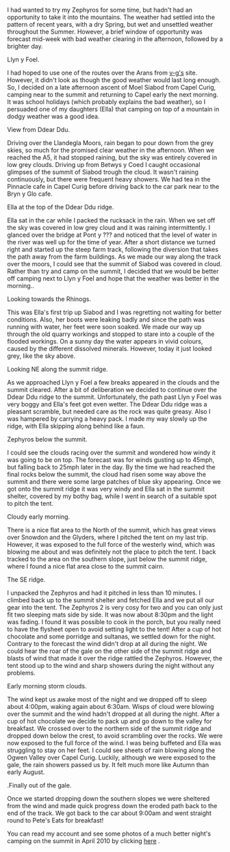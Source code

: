 #+BEGIN_COMMENT
.. title: Zephyros On Moel Siabod
.. slug: 2011-08-14-zephyros-on-moel-siabod
.. date: 2011-08-14 17:52:23 UTC
.. tags: review
.. category:
.. link:
.. description:
.. type: text
#+END_COMMENT
I had wanted to try my Zephyros for some time, but hadn't had an
opportunity to take it into the mountains. The weather had settled
into the pattern of recent years, with a dry Spring, but wet and
unsettled weather throughout the Summer. However, a brief window of
opportunity was forecast mid-week with bad weather clearing in the
afternoon, followed by a brighter day.

#+BEGIN_HTML
<div class="photofloatl">
  <p><a class="fancybox-thumb" rel="fancybox-thumb"  href="/images/2011-08-08_moel_siabod/08082011168_1.jpg"
  title="Llyn y Foel." ><img src="/images/2011-08-08_moel_siabod/08082011168_1.jpg" width="200"
     alt="Llyn y Foel."/></a></p>
  <p>Llyn y Foel.</p>
</div>
#+END_HTML


I had hoped to use one of the routes over the Arans from [[http://v-g.me.uk][v-g's]]
site. However, it didn't look as though the good weather would last
long enough. So, I decided on a late afternoon ascent of Moel Siabod
from Capel Curig, camping near to the summit and returning to Capel
early the next morning. It was school holidays (which probably
explains the bad weather), so I persuaded one of my daughters (Ella)
that camping on top of a mountain in dodgy weather was a good idea.

#+BEGIN_HTML
<div class="photofloatr">
  <p><a class="fancybox-thumb" rel="fancybox-thumb"   href="/images/2011-08-08_moel_siabod/08082011170_1.jpg"
  title="View from Ddear Ddu." ><img src="/images/2011-08-08_moel_siabod/08082011170_1.jpg" width="200"
     alt="View from Ddear Ddu."/></a></p>
  <p>View from Ddear Ddu.</p>
</div>
#+END_HTML


Driving over the Llandegla Moors, rain began to pour down from the
grey skies, so much for the promised clear weather in the
afternoon. When we reached the A5, it had stopped raining, but the sky
was entirely covered in low grey clouds. Driving up from Betwys y Coed
I caught occasional glimpses of the summit of Siabod trough the
cloud. It wasn't raining continuously, but there were frequent heavy
showers. We had tea in the Pinnacle cafe in Capel Curig before driving
back to the car park near to the Bryn y Glo cafe.

#+BEGIN_HTML
<div class="photofloatl">
  <p><a class="fancybox-thumb" rel="fancybox-thumb"  href="/images/2011-08-08_moel_siabod/08082011173_1.jpg"
  title="Ella at the top of the Ddear Ddu ridge." ><img src="/images/2011-08-08_moel_siabod/08082011173_1.jpg" width="200"
     alt="Ella at the top of the Ddear Ddu ridge."/></a></p>
  <p>Ella at the top of the Ddear Ddu ridge.</p>
</div>
#+END_HTML


Ella sat in the car while I packed the rucksack in the rain. When we
set off the sky was covered in low grey cloud and it was raining
intermittently. I glanced over the bridge at Pont y ??? and noticed
that the level of water in the river was well up for the time of
year. After a short distance we turned right and started up the steep
farm track, following the diversion that takes the path away from the
farm buildings. As we made our way along the track over the moors, I
could see that the summit of Siabod was covered in cloud. Rather than
try and camp on the summit, I decided that we would be better off
camping next to Llyn y Foel and hope that the weather was better in
the morning..

#+BEGIN_HTML
<div class="photofloatr">
  <p><a class="fancybox-thumb" rel="fancybox-thumb"  href="/images/2011-08-08_moel_siabod/08082011170_1.jpg"
  title="Looking towards the Rhinogs." ><img src="/images/2011-08-08_moel_siabod/08082011170_1.jpg" width="200"
     alt="Llyn y Foel."/></a></p>
  <p>Looking towards the Rhinogs.</p>
</div>
#+END_HTML

This was Ella's first trip up Siabod and I was regretting not waiting
for better conditions. Also, her boots were leaking badly and since
the path was running with water, her feet were soon soaked. We made
our way up through the old quarry workings and stopped to stare into a
couple of the flooded workings. On a sunny day the water appears in
vivid colours, caused by the different dissolved minerals. However,
today it just looked grey, like the sky above.


#+BEGIN_HTML
<div class="photofloatl">
  <p><a class="fancybox-thumb" rel="fancybox-thumb"  href="/images/2011-08-08_moel_siabod/09082011176_1.jpg"
  title="Looking NE along the summit ridge." ><img src="/images/2011-08-08_moel_siabod/09082011176_1.jpg" width="200"
     alt="Looking NE along the summit ridge."/></a></p>
  <p>Looking NE along the summit ridge.</p>
</div>
#+END_HTML

As we approached Llyn y Foel a few breaks appeared in the clouds and
the summit cleared. After a bit of deliberation we decided to continue
over the Ddear Ddu ridge to the summit. Unfortunately, the path past Llyn
y Foel was very boggy and Ella's feet got even wetter. The Ddear Ddu ridge was
a pleasant scramble, but needed care as the rock was quite
greasy. Also I was hampered by carrying a heavy pack. I made my way
slowly up the ridge, with Ella skipping along behind like a faun.

#+BEGIN_HTML
<div class="photofloatr">
  <p><a class="fancybox-thumb" rel="fancybox-thumb"  href="/images/2011-08-08_moel_siabod/09082011178_1.jpg"
  title="Zephyros below the summit." ><img src="/images/2011-08-08_moel_siabod/09082011178_1.jpg" width="200"
     alt="Zephyros below the summit."/></a></p>
  <p>Zephyros below the summit.</p>
</div>
#+END_HTML


I could see the clouds racing over the summit and wondered how windy
it was going to be on top. The forecast was for winds gusting up to
45mph, but falling back to 25mph later in the day. By the time we had
reached the final rocks below the summit, the cloud had risen some way
above the summit and there were some large patches of blue sky
appearing. Once we got onto the summit ridge it was very windy and
Ella sat in the summit shelter, covered by my bothy bag, while I went
in search of a suitable spot to pitch the tent.


#+BEGIN_HTML
<div class="photofloatl">
  <p><a class="fancybox-thumb" rel="fancybox-thumb"  href="/images/2011-08-08_moel_siabod/09082011181_1.jpg"
  title="Cloudy early morning." ><img src="/images/2011-08-08_moel_siabod/09082011181_1.jpg" width="200"
     alt="Cloudy early morning."/></a></p>
  <p>Cloudy early morning.</p>
</div>
#+END_HTML


There is a nice flat area to the North of the summit, which has great
views over Snowdon and the Glyders, where I pitched the tent on my
 last trip. However, it was exposed to the full force of the westerly
wind, which was blowing me about and was definitely not the place to
pitch the tent. I back tracked to the area on the southern slope, just below
the summit ridge, where I found a nice flat area close to the summit
cairn.

#+BEGIN_HTML
<div class="photofloatr">
  <p><a class="fancybox-thumb" rel="fancybox-thumb"  href="/images/2011-08-08_moel_siabod/09082011182_1.jpg"
  title="The SE ridge." ><img src="/images/2011-08-08_moel_siabod/09082011182_1.jpg" width="200"
     alt="The SE ridge."/></a></p>
  <p>The SE ridge.</p>
</div>
#+END_HTML


I unpacked the Zephyros and had it pitched in less than 10 minutes. I
climbed back up to the summit shelter and fetched Ella and we put all
our gear into the tent. The Zephyros 2 is very cosy for two and you
can only just fit two sleeping mats side by side. It was now about
8:30pm and the light was fading. I found it was possible to cook in
the porch, but you really need to have the flysheet open to avoid
setting light to the tent! After a cup of hot chocolate and some
porridge and sultanas, we settled down for the night. Contrary to the
forecast the wind didn't drop at all during the night. We could hear
the roar of the gale on the other side of the summit ridge and blasts
of wind that made it over the ridge rattled the Zephyros. However, the
tent stood up to the wind and sharp showers during the night without
any problems.

#+BEGIN_HTML
<div class="photofloatl">
  <p><a class="fancybox-thumb" rel="fancybox-thumb"  href="/images/2011-08-08_moel_siabod/09082011184_1.jpg"
  title="Early morning storm clouds." ><img src="/images/2011-08-08_moel_siabod/09082011184_1.jpg" width="200"
     alt="Early morning storm clouds."/></a></p>
  <p>Early morning storm clouds.</p>
</div>
#+END_HTML


The wind kept us awake most of the night and we dropped off to sleep
about 4:00pm, waking again about 6:30am. Wisps of cloud were blowing
over the summit and the wind hadn't dropped at all during the
night. After a cup of hot chocolate we decide to pack up and go down
to the valley for breakfast. We crossed over to the northern side of
the summit ridge and dropped down below the crest, to avoid scrambling
over the rocks. We were now exposed to the full force of the wind. I
was being buffeted and Ella was struggling to stay on her feet. I
could see sheets of rain blowing along the Ogwen Valley over Capel
Curig. Luckily, although we were exposed to the gale, the rain showers
passed us by. It felt much more like Autumn than early August.

#+BEGIN_HTML
<div class="photofloatr">
  <p><a class="fancybox-thumb" rel="fancybox-thumb"  href="/images/2011-08-08_moel_siabod/08082011167_1.jpg"
  title="Finally out of the gale." ><img src="/images/2011-08-08_moel_siabod/08082011167_1.jpg" width="200"
     alt="Finally out of the gale."/></a></p>
  <p>.Finally out of the gale.</p>
</div>
#+END_HTML


Once we started dropping down the southern slopes we were sheltered
from the wind and made quick progress down the eroded path back to
the end of the track. We got back to the car about 9:00am and went
straight round to Pete's Eats for breakfast!

You can read my account and see some photos of a much better night's
camping on the summit in April 2010 by clicking [[http://www.ian-barton.com/mountaineering/night-on-moel-siabod.html][here]] .
